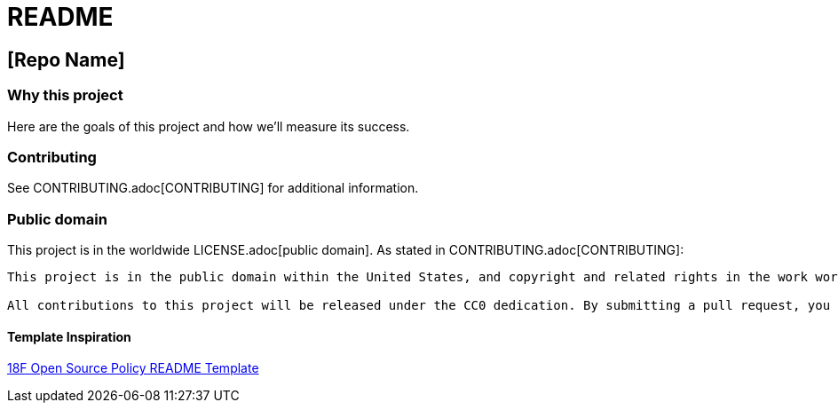 = README

== [Repo Name]

=== Why this project

Here are the goals of this project and how we'll measure its success.

=== Contributing

See CONTRIBUTING.adoc[CONTRIBUTING] for additional information.

=== Public domain

This project is in the worldwide LICENSE.adoc[public domain]. As stated in CONTRIBUTING.adoc[CONTRIBUTING]:

[verse, ]
____
This project is in the public domain within the United States, and copyright and related rights in the work worldwide are waived through the https://creativecommons.org/publicdomain/zero/1.0/[CC0 1.0 Universal public domain dedication].

All contributions to this project will be released under the CC0 dedication. By submitting a pull request, you are agreeing to comply with this waiver of copyright interest.
____

==== Template Inspiration
https://github.com/18F/open-source-policy/blob/master/README_TEMPLATE.md[18F Open Source Policy README Template]